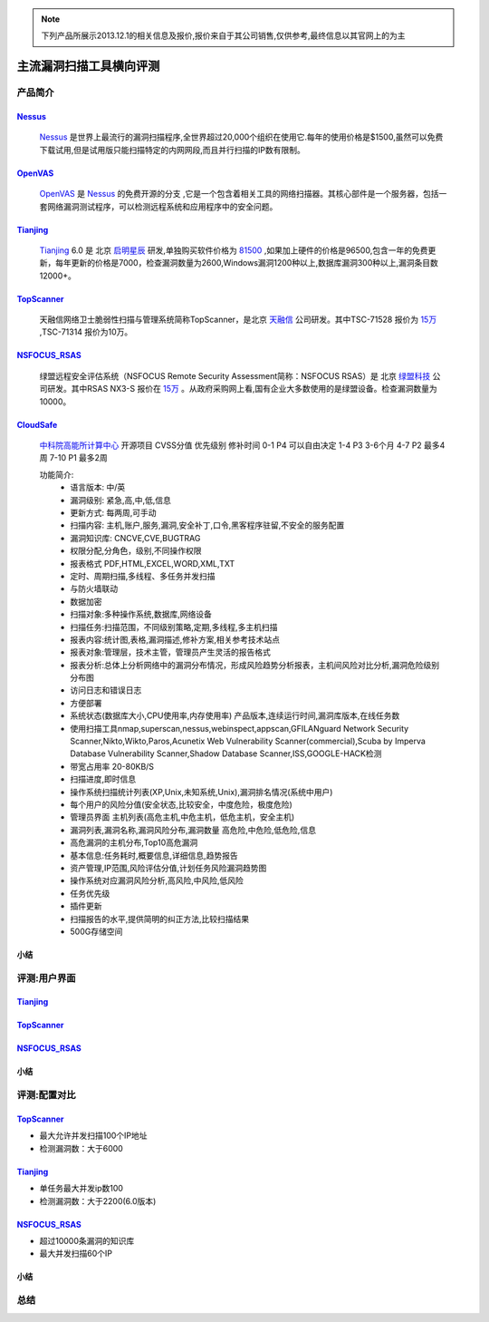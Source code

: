 .. _ref-tutorial:

.. _Nessus: http://www.tenable.com/products/nessus/
.. _OpenVAS: http://www.openvas.org/
.. _Tianjing: http://www.venustech.com.cn/SafeProductInfo/10/32.Html 
.. _TopScanner: http://www.topsec.com.cn/aqcp/aqgl/ldsmglxttopscanner/index.htm 
.. _NSFOCUS_RSAS: http://www.nsfocus.com/1_solution/1_2_3.html 
.. _CloudSafe: https://github.com/wcc526/cloudsafe

.. NOTE:: 下列产品所展示2013.12.1的相关信息及报价,报价来自于其公司销售,仅供参考,最终信息以其官网上的为主

主流漏洞扫描工具横向评测
================

产品简介
----------------

Nessus_
````````````````
  Nessus_ 是世界上最流行的漏洞扫描程序,全世界超过20,000个组织在使用它.每年的使用价格是$1500,虽然可以免费下载试用,但是试用版只能扫描特定的内网网段,而且并行扫描的IP数有限制。

OpenVAS_
````````````````
  OpenVAS_ 是 Nessus_ 的免费开源的分支 ,它是一个包含着相关工具的网络扫描器。其核心部件是一个服务器，包括一套网络漏洞测试程序，可以检测远程系统和应用程序中的安全问题。

Tianjing_
````````````````
  Tianjing_ 6.0 是 北京 `启明星辰 <http://www.venustech.com.cn/>`_ 研发,单独购买软件价格为 `81500 <http://detail.zol.com.cn/144/143969/price.shtml>`_ ,如果加上硬件的价格是96500,包含一年的免费更新，每年更新的价格是7000，检查漏洞数量为2600,Windows漏洞1200种以上,数据库漏洞300种以上,漏洞条目数12000+。

TopScanner_
```````````````` 
  天融信网络卫士脆弱性扫描与管理系统简称TopScanner，是北京 `天融信 <http://www.topsec.com.cn/>`_ 公司研发。其中TSC-71528 报价为 `15万 <http://210.76.65.159/gdgpes/portal/ebuy_new/goodsQueryForPortal.action?pageNum=9&webInfoId=&goodsClassId=402881e81feace04011ff8a15d1b2962&pageSize=20>`_ ,TSC-71314 报价为10万。


NSFOCUS_RSAS_
````````````````
   绿盟远程安全评估系统（NSFOCUS Remote Security Assessment简称：NSFOCUS RSAS）是 北京 `绿盟科技 <http://www.nsfocus.com/>`_ 公司研发。其中RSAS NX3-S 报价在 `15万 <http://www.zycg.gov.cn/td_xxlcpxygh/show_product/2322478>`_ 。从政府采购网上看,国有企业大多数使用的是绿盟设备。检查漏洞数量为10000。

CloudSafe_
````````````````
  `中科院高能所计算中心 <http://www.ihep.cas.cn/jgsz/kyxt/div7/>`_ 开源项目
  CVSS分值 优先级别 修补时间
  0-1      P4        可以自由决定
  1-4      P3        3-6个月
  4-7      P2        最多4周
  7-10     P1        最多2周

  功能简介:
   * 语言版本: 中/英
   * 漏洞级别: 紧急,高,中,低,信息
   * 更新方式: 每两周,可手动
   * 扫描内容: 主机,账户,服务,漏洞,安全补丁,口令,黑客程序驻留,不安全的服务配置 
   * 漏洞知识库: CNCVE,CVE,BUGTRAG
   * 权限分配,分角色，级别,不同操作权限
   * 报表格式 PDF,HTML,EXCEL,WORD,XML,TXT
   * 定时、周期扫描,多线程、多任务并发扫描
   * 与防火墙联动
   * 数据加密
   * 扫描对象:多种操作系统,数据库,网络设备    
   * 扫描任务:扫描范围，不同级别策略,定期,多线程,多主机扫描   
   * 报表内容:统计图,表格,漏洞描述,修补方案,相关参考技术站点  
   * 报表对象:管理层，技术主管，管理员产生灵活的报告格式  
   * 报表分析:总体上分析网络中的漏洞分布情况，形成风险趋势分析报表，主机间风险对比分析,漏洞危险级别分布图
   * 访问日志和错误日志
   * 方便部署
   * 系统状态(数据库大小,CPU使用率,内存使用率) 产品版本,连续运行时间,漏洞库版本,在线任务数
   * 使用扫描工具nmap,superscan,nessus,webinspect,appscan,GFILANguard Network Security Scanner,Nikto,Wikto,Paros,Acunetix Web Vulnerability Scanner(commercial),Scuba by Imperva Database Vulnerability Scanner,Shadow Database Scanner,ISS,GOOGLE-HACK检测 
   * 带宽占用率 20-80KB/S
   * 扫描进度,即时信息
   * 操作系统扫描统计列表(XP,Unix,未知系统,Unix),漏洞排名情况(系统中用户)
   * 每个用户的风险分值(安全状态,比较安全，中度危险，极度危险)
   * 管理员界面 主机列表(高危主机,中危主机，低危主机，安全主机)
   * 漏洞列表,漏洞名称,漏洞风险分布,漏洞数量 高危险,中危险,低危险,信息
   * 高危漏洞的主机分布,Top10高危漏洞
   * 基本信息:任务耗时,概要信息,详细信息,趋势报告
   * 资产管理,IP范围,风险评估分值,计划任务风险漏洞趋势图
   * 操作系统对应漏洞风险分析,高风险,中风险,低风险
   * 任务优先级
   * 插件更新
   * 扫描报告的水平,提供简明的纠正方法,比较扫描结果
   * 500G存储空间


小结
````````````````

评测:用户界面
----------------

Tianjing_
````````````````

.. image:: https://raw.github.com/wcc526/cloudsafe/master/docs/img/tianjing/ui.png
.. image:: https://raw.github.com/wcc526/cloudsafe/master/docs/img/tianjing/report.png
.. image:: https://raw.github.com/wcc526/cloudsafe/master/docs/img/tianjing/asset.png


TopScanner_
````````````````

.. image:: https://raw.github.com/wcc526/cloudsafe/master/docs/img/topscanner/ui.png
.. image:: https://raw.github.com/wcc526/cloudsafe/master/docs/img/topscanner/report.png
.. image:: https://raw.github.com/wcc526/cloudsafe/master/docs/img/topscanner/result.png
.. image:: https://raw.github.com/wcc526/cloudsafe/master/docs/img/topscanner/audit.png
.. image:: https://raw.github.com/wcc526/cloudsafe/master/docs/img/topscanner/vulnerability.png


NSFOCUS_RSAS_
````````````````

.. image:: https://raw.github.com/wcc526/cloudsafe/master/docs/img/nsfocus/ui.png
.. image:: https://raw.github.com/wcc526/cloudsafe/master/docs/img/nsfocus/report0.png
.. image:: https://raw.github.com/wcc526/cloudsafe/master/docs/img/nsfocus/report1.png
.. image:: https://raw.github.com/wcc526/cloudsafe/master/docs/img/nsfocus/report2.png
.. image:: https://raw.github.com/wcc526/cloudsafe/master/docs/img/nsfocus/report3.png
.. image:: https://raw.github.com/wcc526/cloudsafe/master/docs/img/nsfocus/report4.png

小结
````````````````


评测:配置对比
----------------

TopScanner_
````````````````
* 最大允许并发扫描100个IP地址
* 检测漏洞数：大于6000

Tianjing_
````````````````
* 单任务最大并发ip数100
* 检测漏洞数：大于2200(6.0版本)

NSFOCUS_RSAS_
````````````````
* 超过10000条漏洞的知识库
* 最大并发扫描60个IP

小结
````````````````

总结
----------------
